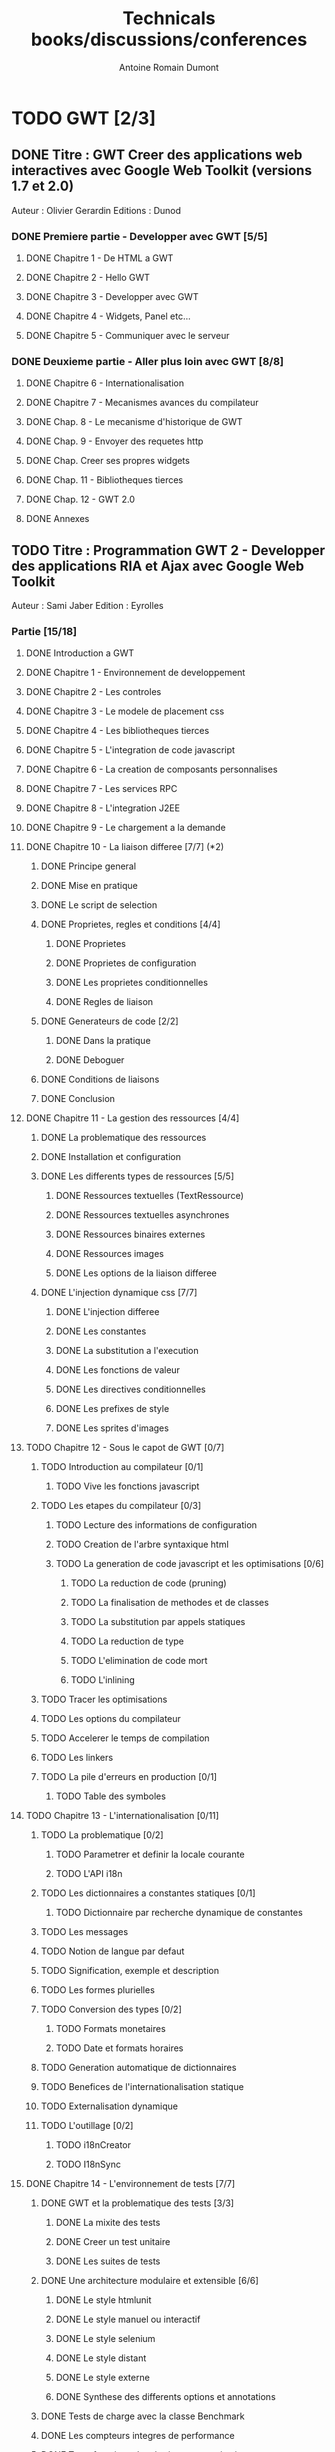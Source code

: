 #+TITLE: Technicals books/discussions/conferences
#+author: Antoine Romain Dumont
#+STARTUP: indent
#+STARTUP: hidestars odd

* TODO GWT [2/3]
** DONE Titre : GWT Creer des applications web interactives avec Google Web Toolkit (versions 1.7 et 2.0)
Auteur : Olivier Gerardin
Editions : Dunod
*** DONE Premiere partie - Developper avec GWT [5/5]
**** DONE Chapitre 1 - De HTML a GWT
**** DONE Chapitre 2 - Hello GWT
**** DONE Chapitre 3 - Developper avec GWT
**** DONE Chapitre 4 - Widgets, Panel etc...
**** DONE Chapitre 5 - Communiquer avec le serveur
*** DONE Deuxieme partie - Aller plus loin avec GWT [8/8]
**** DONE Chapitre 6 - Internationalisation
**** DONE Chapitre 7 - Mecanismes avances du compilateur
**** DONE Chap. 8 - Le mecanisme d'historique de GWT
**** DONE Chap. 9 - Envoyer des requetes http
**** DONE Chap. Creer ses propres widgets
**** DONE Chap. 11 - Bibliotheques tierces
**** DONE Chap. 12 - GWT 2.0
**** DONE Annexes
** TODO Titre : Programmation GWT 2 - Developper des applications RIA et Ajax avec Google Web Toolkit 
Auteur : Sami Jaber 
Edition : Eyrolles
*** Partie [15/18]
**** DONE Introduction a GWT
**** DONE Chapitre 1 - Environnement de developpement
**** DONE Chapitre 2 - Les controles
**** DONE Chapitre 3 - Le modele de placement css
**** DONE Chapitre 4 - Les bibliotheques tierces
**** DONE Chapitre 5 - L'integration de code javascript
**** DONE Chapitre 6 - La creation de composants personnalises
**** DONE Chapitre 7 - Les services RPC
**** DONE Chapitre 8 - L'integration J2EE
**** DONE Chapitre 9 - Le chargement a la demande
**** DONE Chapitre 10 - La liaison differee [7/7] (*2)
******* DONE Principe general
******* DONE Mise en pratique
******* DONE Le script de selection
******* DONE Proprietes, regles et conditions [4/4]
********* DONE Proprietes
********* DONE Proprietes de configuration
********* DONE Les proprietes conditionnelles
********* DONE Regles de liaison
******* DONE Generateurs de code [2/2]
********* DONE Dans la pratique
********* DONE Deboguer
******* DONE Conditions de liaisons
******* DONE Conclusion
**** DONE Chapitre 11 - La gestion des ressources [4/4]
******* DONE La problematique des ressources
******* DONE Installation et configuration
******* DONE Les differents types de ressources [5/5]
********* DONE Ressources textuelles (TextRessource)
********* DONE Ressources textuelles asynchrones
********* DONE Ressources binaires externes
********* DONE Ressources images
********* DONE Les options de la liaison differee
******* DONE L'injection dynamique css [7/7]
********* DONE L'injection differee
********* DONE Les constantes
********* DONE La substitution a l'execution
********* DONE Les fonctions de valeur
********* DONE Les directives conditionnelles
********* DONE Les prefixes de style
********* DONE Les sprites d'images
**** TODO Chapitre 12 - Sous le capot de GWT [0/7]
******* TODO Introduction au compilateur [0/1]
********* TODO Vive les fonctions javascript
******* TODO Les etapes du compilateur [0/3]
********* TODO Lecture des informations de configuration
********* TODO Creation de l'arbre syntaxique html
********* TODO La generation de code javascript et les optimisations [0/6]
*********** TODO La reduction de code (pruning)
*********** TODO La finalisation de methodes et de classes
*********** TODO La substitution par appels statiques
*********** TODO La reduction de type
*********** TODO L'elimination de code mort
*********** TODO L'inlining
******* TODO Tracer les optimisations
******* TODO Les options du compilateur
******* TODO Accelerer le temps de compilation
******* TODO Les linkers
******* TODO La pile d'erreurs en production [0/1]
********* TODO Table des symboles
**** TODO Chapitre 13 - L'internationalisation [0/11]
******* TODO La problematique [0/2]
********* TODO Parametrer et definir la locale courante
********* TODO L'API i18n
******* TODO Les dictionnaires a constantes statiques [0/1]
********* TODO Dictionnaire par recherche dynamique de constantes
******* TODO Les messages
******* TODO Notion de langue par defaut
******* TODO Signification, exemple et description
******* TODO Les formes plurielles
******* TODO Conversion des types [0/2]
********* TODO Formats monetaires
********* TODO Date et formats horaires
******* TODO Generation automatique de dictionnaires
******* TODO Benefices de l'internationalisation statique
******* TODO Externalisation dynamique
******* TODO L'outillage [0/2]
********* TODO i18nCreator
********* TODO I18nSync
**** DONE Chapitre 14 - L'environnement de tests [7/7]
******* DONE GWT et la problematique des tests [3/3]
********* DONE La mixite des tests
********* DONE Creer un test unitaire
********* DONE Les suites de tests
******* DONE Une architecture modulaire et extensible [6/6]
********* DONE Le style htmlunit
********* DONE Le style manuel ou interactif
********* DONE Le style selenium
********* DONE Le style distant
********* DONE Le style externe
********* DONE Synthese des differents options et annotations
******* DONE Tests de charge avec la classe Benchmark
******* DONE Les compteurs integres de performance
******* DONE Tests fonctionnels robotises : scenarios joues
********* DONE Selenium IDE
*********** DONE Le module WebDriver
******* DONE Les strategies de tests par bouchon (mocking)
******* DONE Quel est l'atelier de tests ideal
**** DONE Chapitre 15 - Les designs patterns GWT [6/6]
***** DONE Gestion de la session
***** DONE Gestion de l'historique
***** DONE Les traitements longs [4/4]
******* DONE class Timer
******* DONE class DeferredCommand
******* DONE class IncrementalCommand
******* DONE class Scheduler
***** DONE Separer presentation et traitement [4/4]
******* DONE pattern command
******* DONE MVC
******* DONE MVP
******* DONE Pattern Action oriente MVP
***** DONE Les failles de securite [4/4]
******* DONE Injection sql
******* DONE Cross-site scripting (xss)
******* DONE Cross-site Request Forgery (CSRF)
******* DONE les autres attaques
***** DONE L'authentification [2/3]
******* DONE Authentification Basic et Digest
******* DONE Authentification par formulaire
******* TODO Les limites de la session HTTP par cookies
**** TODO Chapitre 16 - La creation d'interfaces avec UIBinder [0/8]
******* TODO Presentation
******* TODO Styles et ressources [0/2]
********* TODO Incorporation d'images
********* TODO Integration des ressources de types de donnees
******* TODO Gestionnaire d'evenements
******* TODO Integration d'un flux html standard
******* TODO Internationalisation [0/2]
********* TODO Les emplacements [0/1]
*********** TODO Cas des balises imbriques
********* TODO Traduire les attributs
******* TODO Liaison avec des beans externes
******* TODO Modeles composites et constructeurs
******* TODO Parseurs personnalises
**** DONE Chapitre 17 - Le plugin Eclipse pour GWT [6/6]
******* DONE Le cas AppEngine
******* DONE Le plug-in GWT
******* DONE Creation d'un projet GWT
******* DONE Les assistants de creation [5/5]
********* DONE Creation d'un point d'entree
********* DONE Creation d'un nouveau module
********* DONE Creation d'une page html hote
********* DONE Creation d'un squelette ClientBundle
********* DONE Creation d'un squelette UIBinder
******* DONE Aide a la saisie de code JSNI
******* DONE Assistants RPC
** DONE [[http://www.google.com/events/io/2009/sessions/GoogleWebToolkitBestPractices.html][Google Web Toolkit Architecture: Best Practices For Architecting Your GWT App]]
* TODO Gin
*** TODO [[http://code.google.com/p/google-gin/wiki/GinTutorial][tutorial Gin]]
* TODO Guice
* TODO Lisp
*** TODO The land of lisp
* TODO Clojure [0/2]
*** TODO The joy of clojure
*** TODO practical clojure (en cours)
* TODO "the 4 hour work week"

Listening
* TODO The software freedom law center podcast
* TODO TDD&ATDD for java: http://www.amazon.com/Test-Driven-Acceptance-Java-Developers/dp/1932394850/ref=sr_1_1?ie=UTF8&qid=1318576734&sr=8-1
* TODO growing oo system through test: http://www.amazon.com/Growing-Object-Oriented-Software-Guided-Tests/dp/0321503627/ref=sr_1_1?ie=UTF8&qid=1318578148&sr=8-1
* TODO domain driven design
* DONE Node js - http://nodejs.org/
CLOSED: [2011-10-14 ven. 19:35]
* DONE Hammock driven development - http://blip.tv/clojure/hammock-driven-development-4475586
CLOSED: [2011-10-14 ven. 19:35]

* TODO xUnit Test Patterns - Refactoring test code
* TODO Domain-Driven Design: Tackling Complexity in the Heart of Software
* TODO Enterprise integration patterns
* TODO Hadoop, the definitive guide
* TODO How to solve it - Polya

